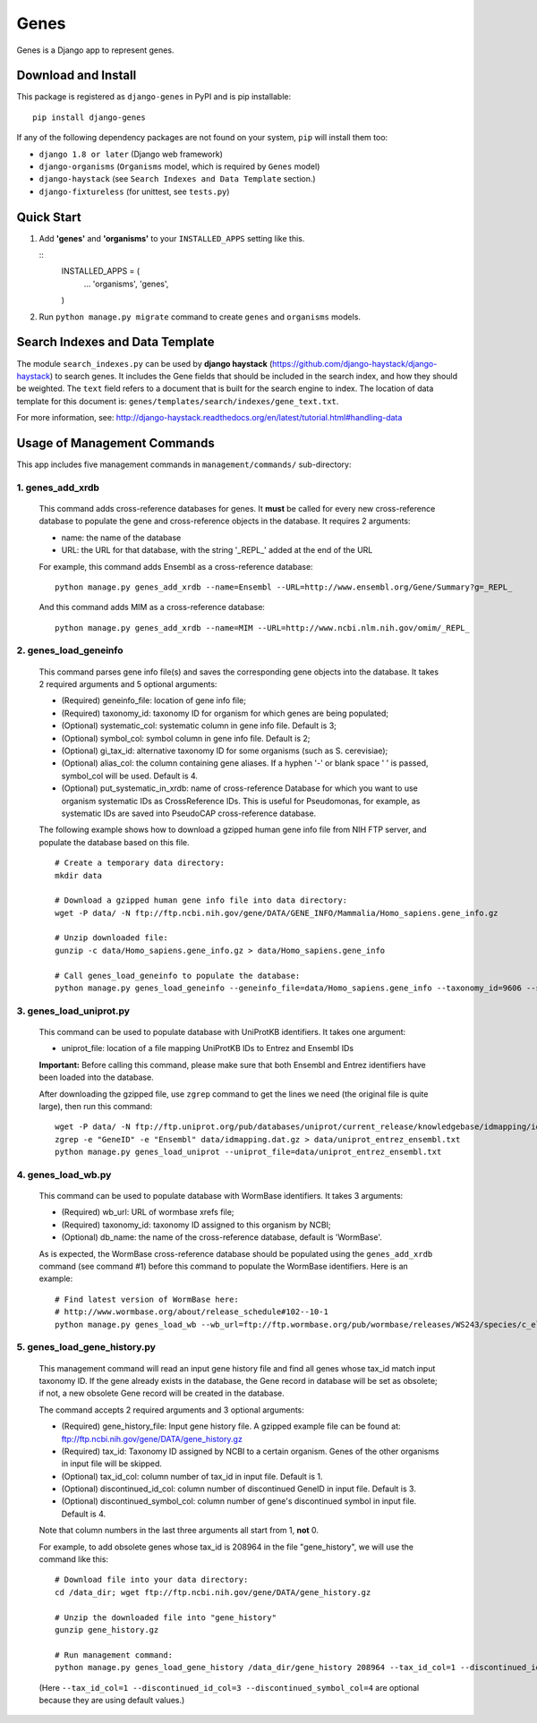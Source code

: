 
Genes
*****

Genes is a Django app to represent genes.


Download and Install
====================

This package is registered as ``django-genes`` in PyPI and is pip
installable:

::

   pip install django-genes

If any of the following dependency packages are not found on your
system, ``pip`` will install them too:

* ``django 1.8 or later`` (Django web framework)

* ``django-organisms`` (``Organisms`` model, which is required by
  ``Genes`` model)

* ``django-haystack`` (see ``Search Indexes and Data Template``
  section.)

* ``django-fixtureless`` (for unittest, see ``tests.py``)


Quick Start
===========

1. Add **'genes'** and **'organisms'** to your ``INSTALLED_APPS``
   setting like this.

   ::
      INSTALLED_APPS = (
          ...
          'organisms',
          'genes',

      )

2. Run ``python manage.py migrate`` command to create ``genes`` and
   ``organisms`` models.


Search Indexes and Data Template
================================

The module ``search_indexes.py`` can be used by **django haystack**
(https://github.com/django-haystack/django-haystack) to search genes.
It includes the Gene fields that should be included in the search
index, and how they should be weighted. The ``text`` field refers to a
document that is built for the search engine to index. The location of
data template for this document is:
``genes/templates/search/indexes/gene_text.txt``.

For more information, see:
http://django-haystack.readthedocs.org/en/latest/tutorial.html#handling-data


Usage of Management Commands
============================

This app includes five management commands in ``management/commands/``
sub-directory:


1. genes_add_xrdb
-----------------

..

   This command adds cross-reference databases for genes. It **must**
   be called for every new cross-reference database to populate the
   gene and cross-reference objects in the database. It requires 2
   arguments:

   * name: the name of the database

   * URL: the URL for that database, with the string '_REPL_' added at
     the end of the URL

   For example, this command adds Ensembl as a cross-reference
   database:

   ::

      python manage.py genes_add_xrdb --name=Ensembl --URL=http://www.ensembl.org/Gene/Summary?g=_REPL_

   And this command adds MIM as a cross-reference database:

   ::

      python manage.py genes_add_xrdb --name=MIM --URL=http://www.ncbi.nlm.nih.gov/omim/_REPL_


2. genes_load_geneinfo
----------------------

..

   This command parses gene info file(s) and saves the corresponding
   gene objects into the database. It takes 2 required arguments and 5
   optional arguments:

   * (Required) geneinfo_file: location of gene info file;

   * (Required) taxonomy_id: taxonomy ID for organism for which genes
     are being populated;

   * (Optional) systematic_col: systematic column in gene info file.
     Default is 3;

   * (Optional) symbol_col: symbol column in gene info file. Default
     is 2;

   * (Optional) gi_tax_id: alternative taxonomy ID for some organisms
     (such as S. cerevisiae);

   * (Optional) alias_col: the column containing gene aliases. If a
     hyphen '-' or blank space ' ' is passed, symbol_col will be used.
     Default is 4.

   * (Optional) put_systematic_in_xrdb: name of cross-reference
     Database for which you want to use organism systematic IDs as
     CrossReference IDs. This is useful for Pseudomonas, for example,
     as systematic IDs are saved into PseudoCAP cross-reference
     database.

   The following example shows how to download a gzipped human gene
   info file from NIH FTP server, and populate the database based on
   this file.

   ::

      # Create a temporary data directory:
      mkdir data

      # Download a gzipped human gene info file into data directory:
      wget -P data/ -N ftp://ftp.ncbi.nih.gov/gene/DATA/GENE_INFO/Mammalia/Homo_sapiens.gene_info.gz

      # Unzip downloaded file:
      gunzip -c data/Homo_sapiens.gene_info.gz > data/Homo_sapiens.gene_info

      # Call genes_load_geneinfo to populate the database:
      python manage.py genes_load_geneinfo --geneinfo_file=data/Homo_sapiens.gene_info --taxonomy_id=9606 --systematic_col=2 --symbol_col=2


3. genes_load_uniprot.py
------------------------

..

   This command can be used to populate database with UniProtKB
   identifiers. It takes one argument:

   * uniprot_file: location of a file mapping UniProtKB IDs to Entrez
     and Ensembl IDs

   **Important:** Before calling this command, please make sure that
   both Ensembl and Entrez identifiers have been loaded into the
   database.

   After downloading the gzipped file, use ``zgrep`` command to get
   the lines we need (the original file is quite large), then run this
   command:

   ::

      wget -P data/ -N ftp://ftp.uniprot.org/pub/databases/uniprot/current_release/knowledgebase/idmapping/idmapping.dat.gz
      zgrep -e "GeneID" -e "Ensembl" data/idmapping.dat.gz > data/uniprot_entrez_ensembl.txt
      python manage.py genes_load_uniprot --uniprot_file=data/uniprot_entrez_ensembl.txt


4. genes_load_wb.py
-------------------

..

   This command can be used to populate database with WormBase
   identifiers. It takes 3 arguments:

   * (Required) wb_url: URL of wormbase xrefs file;

   * (Required) taxonomy_id: taxonomy ID assigned to this organism by
     NCBI;

   * (Optional) db_name: the name of the cross-reference database,
     default is 'WormBase'.

   As is expected, the WormBase cross-reference database should be
   populated using the ``genes_add_xrdb`` command (see command #1)
   before this command to populate the WormBase identifiers. Here is
   an example:

   ::

      # Find latest version of WormBase here:
      # http://www.wormbase.org/about/release_schedule#102--10-1
      python manage.py genes_load_wb --wb_url=ftp://ftp.wormbase.org/pub/wormbase/releases/WS243/species/c_elegans/PRJNA13758/c_elegans.PRJNA13758.WS243.xrefs.txt.gz --taxonomy_id=6239


5. genes_load_gene_history.py
-----------------------------

..

   This management command will read an input gene history file and
   find all genes whose tax_id match input taxonomy ID. If the gene
   already exists in the database, the Gene record in database will be
   set as obsolete; if not, a new obsolete Gene record will be created
   in the database.

   The command accepts 2 required arguments and 3 optional arguments:

   * (Required) gene_history_file: Input gene history file. A gzipped
     example file can be found at:
     ftp://ftp.ncbi.nih.gov/gene/DATA/gene_history.gz

   * (Required) tax_id: Taxonomy ID assigned by NCBI to a certain
     organism. Genes of the other organisms in input file will be
     skipped.

   * (Optional) tax_id_col: column number of tax_id in input file.
     Default is 1.

   * (Optional) discontinued_id_col: column number of discontinued
     GeneID in input file. Default is 3.

   * (Optional) discontinued_symbol_col: column number of gene's
     discontinued symbol in input file. Default is 4.

   Note that column numbers in the last three arguments all start from
   1, **not** 0.

   For example, to add obsolete genes whose tax_id is 208964 in the
   file "gene_history", we will use the command like this:

   ::

      # Download file into your data directory:
      cd /data_dir; wget ftp://ftp.ncbi.nih.gov/gene/DATA/gene_history.gz

      # Unzip the downloaded file into "gene_history"
      gunzip gene_history.gz

      # Run management command:
      python manage.py genes_load_gene_history /data_dir/gene_history 208964 --tax_id_col=1 --discontinued_id_col=3 --discontinued_symbol_col=4

   (Here ``--tax_id_col=1 --discontinued_id_col=3
   --discontinued_symbol_col=4`` are optional because they are using
   default values.)
